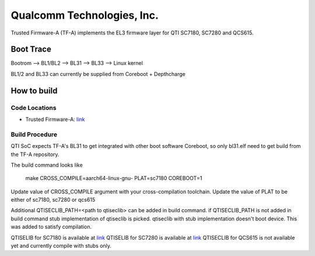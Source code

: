 Qualcomm Technologies, Inc.
===========================

Trusted Firmware-A (TF-A) implements the EL3 firmware layer for QTI SC7180,
SC7280 and QCS615.

Boot Trace
-------------

Bootrom --> BL1/BL2 --> BL31 --> BL33 --> Linux kernel

BL1/2 and BL33 can currently be supplied from Coreboot + Depthcharge

How to build
------------

Code Locations
~~~~~~~~~~~~~~

-  Trusted Firmware-A:
   `link <https://git.trustedfirmware.org/TF-A/trusted-firmware-a.git>`__

Build Procedure
~~~~~~~~~~~~~~~

QTI SoC expects TF-A's BL31 to get integrated with other boot software
Coreboot, so only bl31.elf need to get build from the TF-A repository.

The build command looks like

    make CROSS_COMPILE=aarch64-linux-gnu- PLAT=sc7180 COREBOOT=1

Update value of CROSS_COMPILE argument with your cross-compilation toolchain.
Update the value of PLAT to be either of sc7180, sc7280 or qcs615

Additional QTISECLIB_PATH=<path to qtiseclib> can be added in build command.
if QTISECLIB_PATH is not added in build command stub implementation of qtiseclib
is picked. qtiseclib with stub implementation doesn't boot device. This was
added to satisfy compilation.

QTISELIB for SC7180 is available at
`link <https://github.com/coreboot/qc_blobs/blob/master/sc7180/qtiseclib/libqtisec.a?raw=true>`__
QTISELIB for SC7280 is available at
`link <https://github.com/coreboot/qc_blobs/blob/master/sc7280/qtiseclib/libqtisec.a?raw=true>`__
QTISECLIB for QCS615 is not available yet and currently compile with stubs only.
